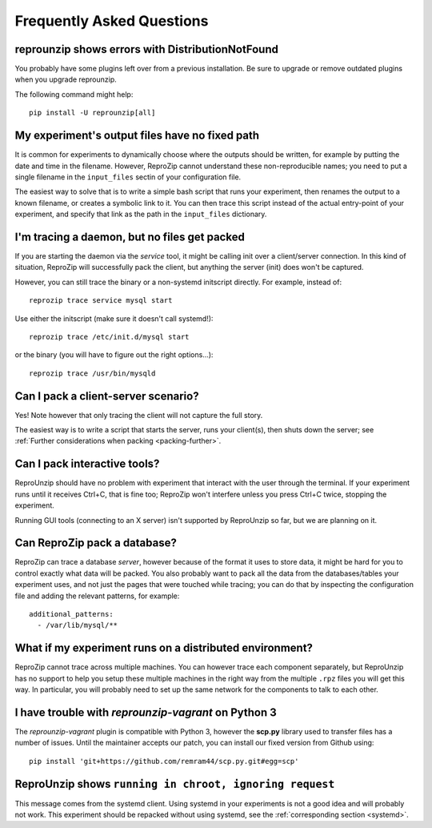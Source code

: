 ..  _faq:

Frequently Asked Questions
**************************

..  _distribnotfound:

reprounzip shows errors with DistributionNotFound
=================================================

You probably have some plugins left over from a previous installation. Be sure to upgrade or remove outdated plugins when you upgrade reprounzip.

The following command might help::

    pip install -U reprounzip[all]

..  _moving-outputs:

My experiment's output files have no fixed path
===============================================

It is common for experiments to dynamically choose where the outputs should be written, for example by putting the date and time in the filename. However, ReproZip cannot understand these non-reproducible names; you need to put a single filename in the ``input_files`` sectin of your configuration file.

The easiest way to solve that is to write a simple bash script that runs your experiment, then renames the output to a known filename, or creates a symbolic link to it. You can then trace this script instead of the actual entry-point of your experiment, and specify that link as the path in the ``input_files`` dictionary.

..  _systemd:

I'm tracing a daemon, but no files get packed
=============================================

If you are starting the daemon via the `service` tool, it might be calling init over a client/server connection. In this kind of situation, ReproZip will successfully pack the client, but anything the server (init) does won't be captured.

However, you can still trace the binary or a non-systemd initscript directly. For example, instead of::

    reprozip trace service mysql start

Use either the initscript (make sure it doesn't call systemd!)::

    reprozip trace /etc/init.d/mysql start

or the binary (you will have to figure out the right options...)::

    reprozip trace /usr/bin/mysqld

Can I pack a client-server scenario?
====================================

Yes! Note however that only tracing the client will not capture the full story.

The easiest way is to write a script that starts the server, runs your client(s), then shuts down the server; see :ref:`Further considerations when packing <packing-further>`.

Can I pack interactive tools?
=============================

ReproUnzip should have no problem with experiment that interact with the user through the terminal. If your experiment runs until it receives Ctrl+C, that is fine too; ReproZip won't interfere unless you press Ctrl+C twice, stopping the experiment.

Running GUI tools (connecting to an X server) isn't supported by ReproUnzip so far, but we are planning on it.

Can ReproZip pack a database?
=============================

ReproZip can trace a database *server*, however because of the format it uses to store data, it might be hard for you to control exactly what data will be packed. You also probably want to pack all the data from the databases/tables your experiment uses, and not just the pages that were touched while tracing; you can do that by inspecting the configuration file and adding the relevant patterns, for example::

    additional_patterns:
      - /var/lib/mysql/**

What if my experiment runs on a distributed environment?
========================================================

ReproZip cannot trace across multiple machines. You can however trace each component separately, but ReproUnzip has no support to help you setup these multiple machines in the right way from the multiple ``.rpz`` files you will get this way. In particular, you will probably need to set up the same network for the components to talk to each other.

..  _scp-py3:

I have trouble with *reprounzip-vagrant* on Python 3
====================================================

The *reprounzip-vagrant* plugin is compatible with Python 3, however the **scp.py** library used to transfer files has a number of issues. Until the maintainer accepts our patch, you can install our fixed version from Github using::

    pip install 'git+https://github.com/remram44/scp.py.git#egg=scp'

ReproUnzip shows ``running in chroot, ignoring request``
========================================================

This message comes from the systemd client. Using systemd in your experiments is not a good idea and will probably not work. This experiment should be repacked without using systemd, see the :ref:`corresponding section <systemd>`.
